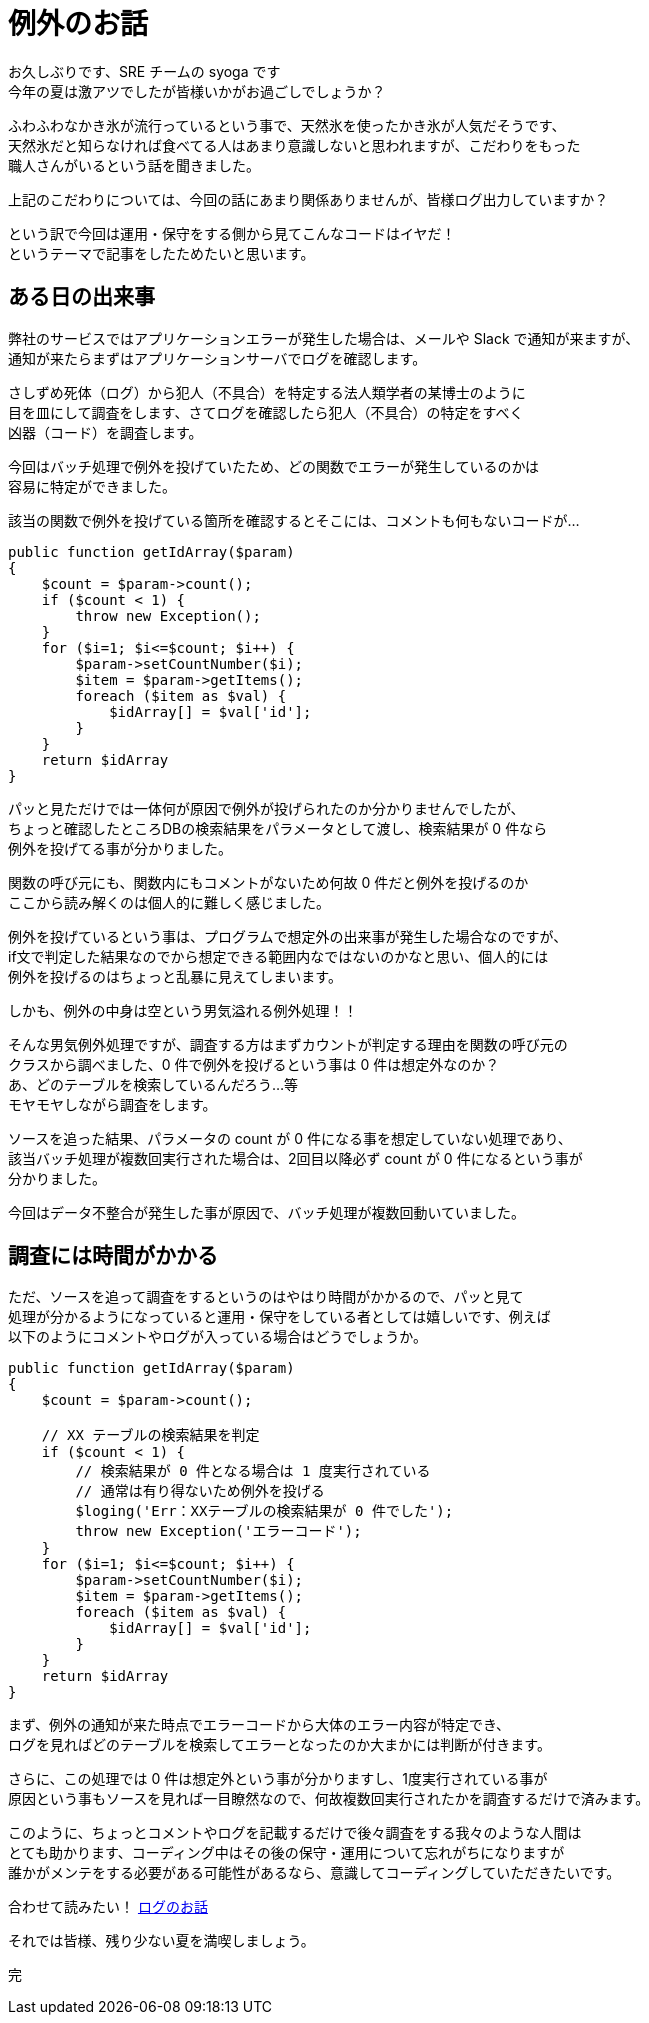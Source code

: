 = 例外のお話
:hp-alt-title: Exception
:hp-tags: syoga, log, exception

お久しぶりです、SRE チームの syoga です +
今年の夏は激アツでしたが皆様いかがお過ごしでしょうか？

ふわふわなかき氷が流行っているという事で、天然氷を使ったかき氷が人気だそうです、 +
天然氷だと知らなければ食べてる人はあまり意識しないと思われますが、こだわりをもった +
職人さんがいるという話を聞きました。

上記のこだわりについては、今回の話にあまり関係ありませんが、皆様ログ出力していますか？

という訳で今回は運用・保守をする側から見てこんなコードはイヤだ！ +
というテーマで記事をしたためたいと思います。

## ある日の出来事
弊社のサービスではアプリケーションエラーが発生した場合は、メールや Slack で通知が来ますが、 +
通知が来たらまずはアプリケーションサーバでログを確認します。

さしずめ死体（ログ）から犯人（不具合）を特定する法人類学者の某博士のように +
目を皿にして調査をします、さてログを確認したら犯人（不具合）の特定をすべく +
凶器（コード）を調査します。

今回はバッチ処理で例外を投げていたため、どの関数でエラーが発生しているのかは +
容易に特定ができました。

該当の関数で例外を投げている箇所を確認するとそこには、コメントも何もないコードが…

```
public function getIdArray($param)
{
    $count = $param->count();
    if ($count < 1) {
        throw new Exception();
    }
    for ($i=1; $i<=$count; $i++) {
        $param->setCountNumber($i);
        $item = $param->getItems();
        foreach ($item as $val) {
            $idArray[] = $val['id'];
        }
    }
    return $idArray
}
```

パッと見ただけでは一体何が原因で例外が投げられたのか分かりませんでしたが、 +
ちょっと確認したところDBの検索結果をパラメータとして渡し、検索結果が 0 件なら +
例外を投げてる事が分かりました。

関数の呼び元にも、関数内にもコメントがないため何故 0 件だと例外を投げるのか +
ここから読み解くのは個人的に難しく感じました。

例外を投げているという事は、プログラムで想定外の出来事が発生した場合なのですが、 +
if文で判定した結果なのでから想定できる範囲内なではないのかなと思い、個人的には +
例外を投げるのはちょっと乱暴に見えてしまいます。

しかも、例外の中身は空という男気溢れる例外処理！！

そんな男気例外処理ですが、調査する方はまずカウントが判定する理由を関数の呼び元の +
クラスから調べました、0 件で例外を投げるという事は 0 件は想定外なのか？ +
あ、どのテーブルを検索しているんだろう…等 +
モヤモヤしながら調査をします。

ソースを追った結果、パラメータの count が 0 件になる事を想定していない処理であり、 +
該当バッチ処理が複数回実行された場合は、2回目以降必ず count が 0 件になるという事が +
分かりました。

今回はデータ不整合が発生した事が原因で、バッチ処理が複数回動いていました。

## 調査には時間がかかる
ただ、ソースを追って調査をするというのはやはり時間がかかるので、パッと見て +
処理が分かるようになっていると運用・保守をしている者としては嬉しいです、例えば +
以下のようにコメントやログが入っている場合はどうでしょうか。
```
public function getIdArray($param)
{
    $count = $param->count();
 
    // XX テーブルの検索結果を判定
    if ($count < 1) {
        // 検索結果が 0 件となる場合は 1 度実行されている
        // 通常は有り得ないため例外を投げる
        $loging('Err：XXテーブルの検索結果が 0 件でした');
        throw new Exception('エラーコード');
    }
    for ($i=1; $i<=$count; $i++) {
        $param->setCountNumber($i);
        $item = $param->getItems();
        foreach ($item as $val) {
            $idArray[] = $val['id'];
        }
    }
    return $idArray
}
```

まず、例外の通知が来た時点でエラーコードから大体のエラー内容が特定でき、 +
ログを見ればどのテーブルを検索してエラーとなったのか大まかには判断が付きます。

さらに、この処理では 0 件は想定外という事が分かりますし、1度実行されている事が +
原因という事もソースを見れば一目瞭然なので、何故複数回実行されたかを調査するだけで済みます。

このように、ちょっとコメントやログを記載するだけで後々調査をする我々のような人間は +
とても助かります、コーディング中はその後の保守・運用について忘れがちになりますが +
誰かがメンテをする必要がある可能性があるなら、意識してコーディングしていただきたいです。

合わせて読みたい！ http://tech.innovation.co.jp/2016/09/23/wtf-log.html[ログのお話] 

それでは皆様、残り少ない夏を満喫しましょう。

完